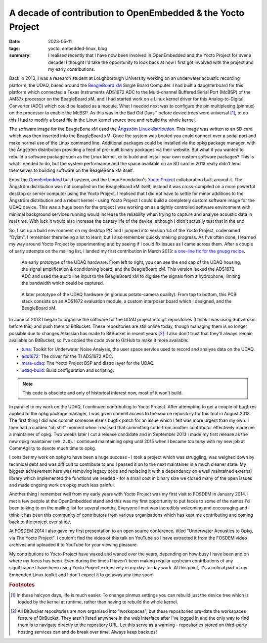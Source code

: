 ..
   Copyright (c) 2023 Paul Barker <paul@pbarker.dev>
   SPDX-License-Identifier: CC-BY-NC-4.0

A decade of contribution to OpenEmbedded & the Yocto Project
============================================================

:date: 2023-05-11
:tags: yocto, embedded-linux, blog
:summary:
    I realised recently that I have now been involved in OpenEmbedded and the
    Yocto Project for over a decade! I thought I'd take the opportunity to look
    back at how I first got involved with the project and my early
    contributions.

Back in 2013, I was a research student at Loughborough University working on an
underwater acoustic recording platform, the UDAQ, based around the `BeagleBoard
xM`_ Single Board Computer. I had built a daughterboard for this platform which
connected a Texas Instruments ADS1672 ADC to the Multi-channel Buffered Serial
Port (McBSP) of the AM37x processor on the BeagleBoard xM, and I had started
work on a Linux kernel driver for this Analog-to-Digital Converter (ADC) which
could be loaded as a module.  What I needed next was to configure the pin
multiplexing (pinmux) on the processor to enable the McBSP. As this was in the
Bad Old Days™ before device trees were universal [1]_, to do this I had to
modify a board file in the Linux kernel source tree and rebuild the whole
kernel.

The software image for the BeagleBone xM used the `Ångström Linux
distribution`_. This image was written to an SD card which was then inserted
into the BeagleBoard xM. Once the system was booted you could connect over a
serial port and make normal use of the Linux command line. Additional packages
could be installed via the opkg package manager, with the Ångström distribution
providing a feed of pre-built binary packages via their website. But what if you
wanted to rebuild a software package such as the Linux kernel, or to build and
install your own custom software packages? This is what I needed to do, but the
system performance and the space available on an SD card in 2013 really didn't
lend themselves to building software on the BeagleBone xM itself.

Enter the `OpenEmbedded`_ build system, and the Linux Foundation's `Yocto
Project`_ collaboration built around it. The Ångström distribution was not
compiled on the BeagleBoard xM itself, instead it was cross-compiled on a more
powerful desktop or server computer using the Yocto Project. I realised that I
did not have to settle for minor additions to the Ångström distribution and a
rebuilt kernel - using Yocto Project I could build a completely custom software
image for the UDAQ device. This was a huge boon for the project I was working on
as a tightly controlled software environment with minimal background services
running would increase the reliability when trying to capture and analyse
acoustic data in real time. With luck it would also increase the battery life of
the device, although I didn't actually test that in the end.

So, I set up a build environment on my desktop PC and I jumped into version 1.4
of the Yocto Project, codenamed "Dylan". I remember there being a lot to learn,
but I also remember quickly making progress. As I've often done, I learned my
way around Yocto Project by experimenting and by seeing if I could fix issues as
I came across them. After a couple of early attempts on the mailing list, I
landed my first contribution in March 2013: `a one-line fix for the gnupg recipe`_.

.. figure:: https://img.pbarker.dev/misc/udaq1.webp
   :width: 100%

   An early prototype of the UDAQ hardware. From left to right, you can see the
   end cap of the UDAQ housing, the signal amplification & conditioning board,
   and the BeagleBoard xM. This version lacked the ADS1672 ADC and used the
   audio line input to the BeagleBoard xM to digitise the signals from a
   hydrophone, limiting the bandwidth which could be captured.

.. figure:: https://img.pbarker.dev/misc/udaq2.webp
   :width: 100%

   A later prototype of the UDAQ hardware (in glorious potato-camera quality).
   From top to bottom, this PCB stack consists on an ADS1672 evaluation module,
   a custom interposer board which I designed, and the BeagleBoard xM.

In June of 2013 I began to organise the software for the UDAQ project into git
repositories (I think I was using Subversion before this) and push them to
BitBucket. These repositories are still online today, though managing them is no
longer possible due to changes Atlassian has made to BitBucket in recent years [2]_.
I also don't trust that they'll always remain available on BitBucket, so I've
copied the code over to GitHub to make it more available:

- `tuna`_: Toolkit for Underwater Noise Analysis, the user space service used to
  record and analyse data on the UDAQ.

- `ads1672`_: The driver for the TI ADS1672 ADC.

- `meta-udaq`_: The Yocto Project BSP and distro layer for the UDAQ.

- `udaq-build`_: Build configuration and scripting.

.. note::
   This code is obsolete and only of historical interest now, most of it won't
   build.

In parallel to my work on the UDAQ, I continued contributing to Yocto Project.
After attempting to get a couple of bugfixes applied to the opkg package
manager, I was given commit access to the source repository for this tool in
August 2013. The first thing I did was commit someone else's bugfix patch for an
issue which I felt was more urgent than my own. I then had a sudden "oh shit"
moment when I realised that committing code from another contributor effectively
made me a maintainer of opkg. Two weeks later I cut a release candidate and in
September 2013 I made my first release as the new opkg maintainer (``v0.2.0``).
I continued maintaining opkg until 2015 when I became too busy with my new job
at CommAgility to devote much time to opkg.

I consider my work on opkg to have been a huge success - I took a project which
was struggling, was weighed down by technical debt and was difficult to
contribute to and I passed it on to the next maintainer in a much cleaner state.
My biggest achievement here was removing legacy code and replacing it with a
dependency on a well maintained external library which implemented the functions
we needed - for a small cost in binary size we closed many of the open issues
and made ongoing work on opkg much less painful.

Another thing I remember well from my early years with Yocto Project was my
first visit to FOSDEM in January 2014. I met a few people at the OpenEmbedded
stand and this was my first opportunity to put faces to some of the names I'd
been talking to on the mailing list for several months. Everyone I met was
incredibly welcoming and encouraging and I think it has been this community of
contributors from various organisations which has kept me contributing and
coming back to the project ever since.

At FOSDEM 2014 I also gave my first presentation to an open source conference,
titled "Underwater Acoustics to Opkg, via The Yocto Project". I couldn't find
the video of this talk on YouTube so I have extracted it from the FOSDEM video
archives and uploaded it to YouTube for your viewing pleasure.

.. youtube:: QzsFphJACYc

My contributions to Yocto Project have waxed and waned over the years, depending
on how busy I have been and on where my focus has been. Even during the times I
haven't been making regular upstream contributions of any significance I have
been using Yocto Project extensively in my day-to-day work. At this point, it's
a critical part of my Embedded Linux toolkit and I don't expect it to go away
any time soon!

.. rubric:: Footnotes

.. [1]
    In these halcyon days, life is much easier. To change pinmux settings you
    can rebuild just the device tree which is loaded by the kernel at runtime,
    rather than having to rebuild the whole kernel.

.. [2]
    All BitBucket repositories are now organised into "workspaces", but
    these repositories pre-date the workspaces feature of BitBucket. They aren't
    listed anywhere in the web interface after I've logged in and the only way
    to find them is to navigate directly to the repository URL. Let this serve
    as a warning - repositories stored on third-party hosting services can and
    do break over time. Always keep backups!

.. _BeagleBoard xM: https://beagleboard.org/beagleboard-xm
.. _Ångström Linux distribution: https://en.wikipedia.org/wiki/%C3%85ngstr%C3%B6m_distribution
.. _OpenEmbedded: https://www.openembedded.org/wiki/Main_Page
.. _Yocto Project: https://www.yoctoproject.org/
.. _a one-line fix for the gnupg recipe: https://git.yoctoproject.org/poky/commit/?id=d12980ff1d47df0b6b8c10c595779af16cb76ffa
.. _tuna: https://github.com/unnecessary-abstraction/tuna
.. _ads1672: https://github.com/unnecessary-abstraction/ads1672
.. _meta-udaq: https://github.com/unnecessary-abstraction/meta-udaq
.. _udaq-build: https://github.com/unnecessary-abstraction/udaq-build
